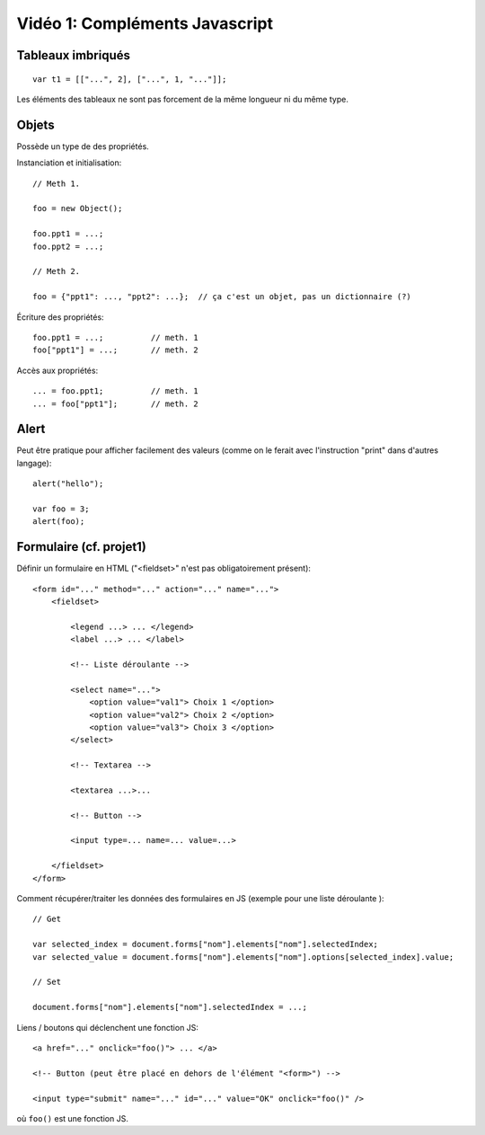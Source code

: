 Vidéo 1: Compléments Javascript
-------------------------------

Tableaux imbriqués
~~~~~~~~~~~~~~~~~~

::

    var t1 = [["...", 2], ["...", 1, "..."]];

Les éléments des tableaux ne sont pas forcement de la même longueur ni du même
type.

Objets
~~~~~~

Possède un type de des propriétés.

Instanciation et initialisation::

    // Meth 1.

    foo = new Object();

    foo.ppt1 = ...;
    foo.ppt2 = ...;

    // Meth 2.

    foo = {"ppt1": ..., "ppt2": ...};  // ça c'est un objet, pas un dictionnaire (?)

Écriture des propriétés::

    foo.ppt1 = ...;          // meth. 1
    foo["ppt1"] = ...;       // meth. 2

Accès aux propriétés::

    ... = foo.ppt1;          // meth. 1
    ... = foo["ppt1"];       // meth. 2

Alert
~~~~~

Peut être pratique pour afficher facilement des valeurs (comme on le ferait
avec l'instruction "print" dans d'autres langage)::

    alert("hello");

    var foo = 3;
    alert(foo);

Formulaire (cf. projet1)
~~~~~~~~~~~~~~~~~~~~~~~~

Définir un formulaire en HTML ("<fieldset>" n'est pas obligatoirement présent)::

    <form id="..." method="..." action="..." name="...">
        <fieldset>

            <legend ...> ... </legend>
            <label ...> ... </label>

            <!-- Liste déroulante -->

            <select name="...">
                <option value="val1"> Choix 1 </option>
                <option value="val2"> Choix 2 </option>
                <option value="val3"> Choix 3 </option>
            </select>

            <!-- Textarea -->

            <textarea ...>... 

            <!-- Button -->

            <input type=... name=... value=...>

        </fieldset>
    </form>

Comment récupérer/traiter les données des formulaires en JS (exemple pour une
liste déroulante )::

    // Get

    var selected_index = document.forms["nom"].elements["nom"].selectedIndex;
    var selected_value = document.forms["nom"].elements["nom"].options[selected_index].value;

    // Set

    document.forms["nom"].elements["nom"].selectedIndex = ...;

Liens / boutons qui déclenchent une fonction JS::

    <a href="..." onclick="foo()"> ... </a>

    <!-- Button (peut être placé en dehors de l'élément "<form>") -->

    <input type="submit" name="..." id="..." value="OK" onclick="foo()" />

où ``foo()`` est une fonction JS.

